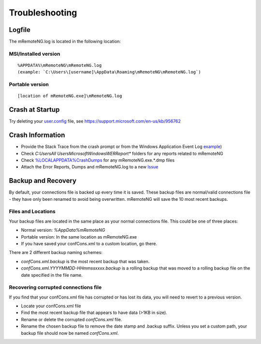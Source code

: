***************
Troubleshooting
***************

Logfile
=======

The mRemoteNG.log is located in the following location:

MSI/Installed version
---------------------

::

   %APPDATA%\mRemoteNG\mRemoteNG.log
   (example: `C:\Users\[username]\AppData\Roaming\mRemoteNG\mRemoteNG.log`)

Portable version
----------------

::

   [location of mRemoteNG.exe]\mRemoteNG.log

Crash at Startup
================

Try deleting your `user.config <https://github.com/mRemoteNG/mRemoteNG/wiki/User-settings-file>`_ file, see https://support.microsoft.com/en-us/kb/956762

Crash Information
=================

- Provide the Stack Trace from the crash prompt or from the Windows Application Event Log `example <https://blogs.msdn.microsoft.com/cobold/2010/03/01/collecting-crash-dumps/>`_)
- Check `C:\Users\All Users\Microsoft\Windows\WER\Report*` folders for any reports related to mRemoteNG
- Check `%LOCALAPPDATA%\CrashDumps <https://msdn.microsoft.com/en-us/library/windows/desktop/bb787181(v=vs.85).aspx>`_ for any mRemoteNG.exe.*.dmp files
- Attach the Error Reports, Dumps and mRemoteNG.log to a new `Issue <https://github.com/mRemoteNG/mRemoteNG/issues>`_

Backup and Recovery
===================

By default, your connections file is backed up every time it is saved. These backup files are normal/valid connections file - they have only been renamed to avoid being overwritten. mRemoteNG will save the 10 most recent backups.

Files and Locations
-------------------

Your backup files are located in the same place as your normal connections file. This could be one of three places:

- Normal version: `%AppData%\mRemoteNG`
- Portable version: In the same location as mRemoteNG.exe
- If you have saved your confCons.xml to a custom location, go there.

There are 2 different backup naming schemes:

- `confCons.xml.backup` is the most recent backup that was taken.
- `confCons.xml.YYYYMMDD-HHmmssxxxx.backup` is a rolling backup that was moved to a rolling backup file on the date specified in the file name.

Recovering corrupted connections file
-------------------------------------

If you find that your confCons.xml file has corrupted or has lost its data, you will need to revert to a previous version.

- Locate your confCons.xml file   
- Find the most recent backup file that appears to have data (>1KB in size).
- Rename or delete the corrupted `confCons.xml` file.
- Rename the chosen backup file to remove the date stamp and .backup suffix. Unless you set a custom path, your backup file should now be named `confCons.xml`.
